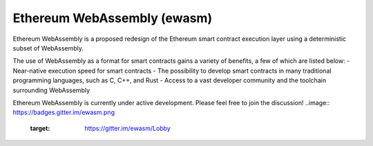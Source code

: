 .. ewasm-design documentation master file, created by
   sphinx-quickstart on Mon Aug  6 08:52:19 2018.
   You can adapt this file completely to your liking, but it should at least
   contain the root `toctree` directive.

Ethereum WebAssembly (ewasm)
============================

Ethereum WebAssembly is a proposed redesign of the Ethereum smart contract execution layer using a deterministic subset of WebAssembly.

The use of WebAssembly as a format for smart contracts gains a variety of benefits, a few of which are listed below:
- Near-native execution speed for smart contracts
- The possibility to develop smart contracts in many traditional programming languages, such as C, C++, and Rust 
- Access to a vast developer community and the toolchain surrounding WebAssembly

Ethereum WebAssembly is currently under active development. Please feel free to join the discussion!
..image:: https://badges.gitter.im/ewasm.png
    :target: https://gitter.im/ewasm/Lobby


